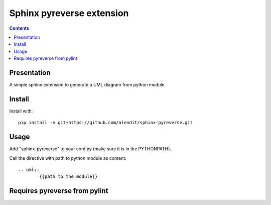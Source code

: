 
.. index::
   pair: sphinx extension ; pyreverse
   pair: UML ; pyreverse


.. _sphinx_pyreverse_extension:
.. _pyreverse:

============================
Sphinx pyreverse extension
============================

.. seealso::

   - https://github.com/alendit/sphinx-pyreverse


.. contents::
   :depth: 3


Presentation
============


A simple sphinx extension to generate a UML diagram from python module.


Install
=======

Install with::

    pip install -e git+https://github.com/alendit/sphinx-pyreverse.git


Usage
=====

Add "sphinx-pyreverse" to your conf.py (make sure it is in the PYTHONPATH).

Call the directive with path to python module as content:

::

    .. uml::
            {{path to the module}}


Requires pyreverse from pylint
==============================



